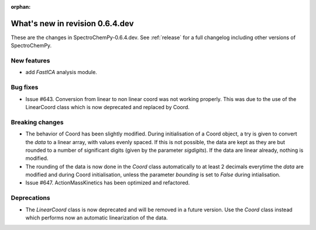 :orphan:

What's new in revision 0.6.4.dev
---------------------------------------------------------------------------------------

These are the changes in SpectroChemPy-0.6.4.dev.
See :ref:`release` for a full changelog including other versions of SpectroChemPy.

New features
~~~~~~~~~~~~

* add `FastICA` analysis module.

Bug fixes
~~~~~~~~~

* Issue #643. Conversion from linear to non linear coord was not working properly.
  This was due to the use of the LinearCoord class which is now deprecated and replaced by Coord.

Breaking changes
~~~~~~~~~~~~~~~~

* The behavior of Coord has been slightly modified. During initialisation
  of a Coord object, a try is given to convert the `data` to a linear array, with
  values evenly spaced. If this is not possible, the data are kept as they are but rounded
  to a number of significant digits (given by the parameter `sigdigits`\ ).
  If the data are linear already, nothing is modified.
* The rounding of the data is now done in the `Coord` class automatically to at least
  2 decimals everytime the `data` are modified and during Coord initialisation,
  unless the parameter `bounding` is set to `False` during intialisation.
* Issue #647. ActionMassKinetics has been optimized and refactored.

Deprecations
~~~~~~~~~~~~

* The `LinearCoord` class is now deprecated and will be removed in a future version.
  Use the `Coord` class instead which performs now an automatic linearization of the data.

